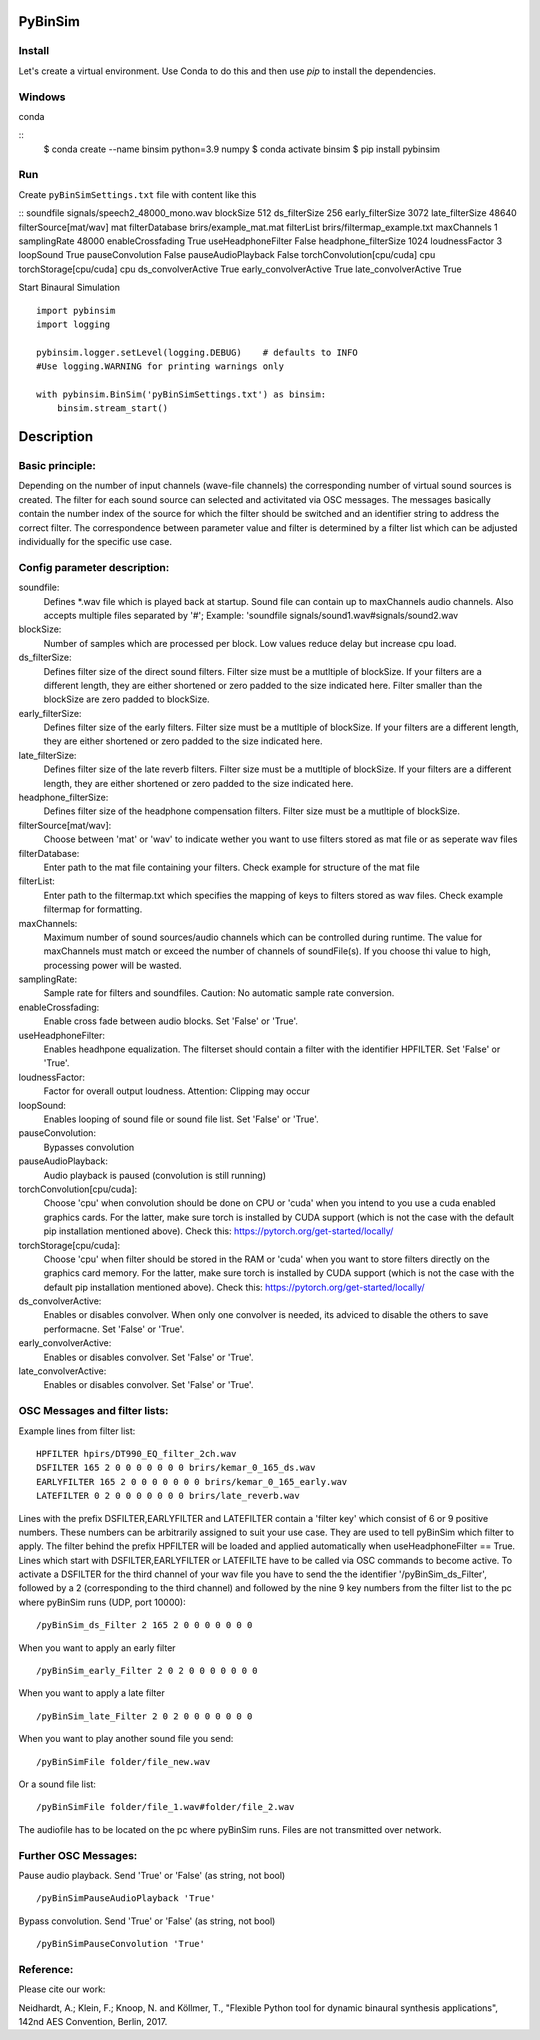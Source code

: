 .. image:: https://travis-ci.org/pyBinSim/pyBinSim.svg?branch=master
    :target: https://travis-ci.org/pyBinSim/pyBinSim

PyBinSim
========

Install
-------

Let's create a virtual environment. Use Conda to do this and then use `pip` to install the dependencies.

Windows
-------

conda

::
    $ conda create --name binsim python=3.9 numpy
    $ conda activate binsim
    $ pip install pybinsim


Run
---

Create ``pyBinSimSettings.txt`` file with content like this

::
soundfile signals/speech2_48000_mono.wav
blockSize 512
ds_filterSize 256
early_filterSize 3072
late_filterSize 48640
filterSource[mat/wav] mat
filterDatabase brirs/example_mat.mat
filterList brirs/filtermap_example.txt
maxChannels 1
samplingRate 48000
enableCrossfading True
useHeadphoneFilter False
headphone_filterSize 1024
loudnessFactor 3
loopSound True
pauseConvolution False
pauseAudioPlayback False
torchConvolution[cpu/cuda] cpu
torchStorage[cpu/cuda] cpu
ds_convolverActive True
early_convolverActive True
late_convolverActive True


Start Binaural Simulation

::

    import pybinsim
    import logging

    pybinsim.logger.setLevel(logging.DEBUG)    # defaults to INFO
    #Use logging.WARNING for printing warnings only

    with pybinsim.BinSim('pyBinSimSettings.txt') as binsim:
        binsim.stream_start()

Description
===========

Basic principle:
----------------

Depending on the number of input channels (wave-file channels) the corresponding number of virtual sound sources is created. The filter for each sound source can selected and activitated via OSC messages. The messages basically contain the number
index of the source for which the filter should be switched and an identifier string to address the correct filter. The correspondence between parameter value and filter is determined by a filter list which can be adjusted individually for the specific use case.
    
Config parameter description:
-----------------------------

soundfile: 
    Defines \*.wav file which is played back at startup. Sound file can contain up to maxChannels audio channels. Also accepts multiple files separated by '#'; Example: 'soundfile signals/sound1.wav#signals/sound2.wav
blockSize: 
    Number of samples which are processed per block. Low values reduce delay but increase cpu load.
ds_filterSize: 
    Defines filter size of the direct sound filters. Filter size must be a mutltiple of blockSize. If your filters are a different length, they are either shortened or zero padded to the size indicated here. Filter smaller than the blockSize are zero padded to blockSize.
early_filterSize: 
    Defines filter size of the early filters. Filter size must be a mutltiple of blockSize. If your filters are a different length, they are either shortened or zero padded to the size indicated here.
late_filterSize: 
    Defines filter size of the late reverb filters. Filter size must be a mutltiple of blockSize. If your filters are a different length, they are either shortened or zero padded to the size indicated here.
headphone_filterSize: 
    Defines filter size of the headphone compensation filters. Filter size must be a mutltiple of blockSize.
filterSource[mat/wav]:
    Choose between 'mat' or 'wav' to indicate wether you want to use filters stored as mat file or as seperate wav files
filterDatabase:
    Enter path to the mat file containing your filters. Check example for structure of the mat file
filterList:
    Enter path to the filtermap.txt which specifies the mapping of keys to filters stored as wav files. Check example filtermap for formatting.
maxChannels: 
    Maximum number of sound sources/audio channels which can be controlled during runtime. The value for maxChannels must match or exceed the number of channels of soundFile(s). If you choose thi value to high, processing power will be wasted.
samplingRate: 
    Sample rate for filters and soundfiles. Caution: No automatic sample rate conversion.
enableCrossfading: 
    Enable cross fade between audio blocks. Set 'False' or 'True'.
useHeadphoneFilter: 
    Enables headhpone equalization. The filterset should contain a filter with the identifier HPFILTER. Set 'False' or 'True'.
loudnessFactor: 
    Factor for overall output loudness. Attention: Clipping may occur
loopSound:
    Enables looping of sound file or sound file list. Set 'False' or 'True'.
pauseConvolution:
    Bypasses convolution
pauseAudioPlayback:
    Audio playback is paused (convolution is still running)
torchConvolution[cpu/cuda]:
    Choose 'cpu' when convolution should be done on CPU or 'cuda' when you intend to you use a cuda enabled graphics cards. 
    For the latter, make sure torch is installed by CUDA support (which is not the case with the default pip installation mentioned above).    
    Check this: https://pytorch.org/get-started/locally/
torchStorage[cpu/cuda]:
    Choose 'cpu' when filter should be stored in the RAM or 'cuda' when you want to store filters directly on the graphics card memory.
    For the latter, make sure torch is installed by CUDA support (which is not the case with the default pip installation mentioned above).    
    Check this: https://pytorch.org/get-started/locally/
ds_convolverActive:
    Enables or disables convolver. When only one convolver is needed, its adviced to disable the others to save performacne. Set 'False' or 'True'.
early_convolverActive: 
    Enables or disables convolver. Set 'False' or 'True'.
late_convolverActive:
    Enables or disables convolver. Set 'False' or 'True'.

OSC Messages and filter lists:
------------------------------

Example lines from filter list:

::

    HPFILTER hpirs/DT990_EQ_filter_2ch.wav
    DSFILTER 165 2 0 0 0 0 0 0 0 brirs/kemar_0_165_ds.wav
    EARLYFILTER 165 2 0 0 0 0 0 0 0 brirs/kemar_0_165_early.wav
    LATEFILTER 0 2 0 0 0 0 0 0 0 brirs/late_reverb.wav

Lines with the prefix DSFILTER,EARLYFILTER and LATEFILTER contain a 'filter key' which consist of 6 or 9 positive numbers. These numbers
can be arbitrarily assigned to suit your use case. They are used to tell pyBinSim which filter to apply.
The filter behind the prefix HPFILTER will be loaded and applied automatically when useHeadphoneFilter == True.
Lines which start with DSFILTER,EARLYFILTER or LATEFILTE have to be called via OSC commands to become active.
To activate a DSFILTER for the third channel of your wav file you have to send the the identifier
'/pyBinSim_ds_Filter', followed by a 2 (corresponding to the third channel) and followed by the nine 9 key numbers from the filter list
to the pc where pyBinSim runs (UDP, port 10000):

::

    /pyBinSim_ds_Filter 2 165 2 0 0 0 0 0 0 0

When you want to apply an early filter

::

    /pyBinSim_early_Filter 2 0 2 0 0 0 0 0 0 0


When you want to apply a late filter

::

    /pyBinSim_late_Filter 2 0 2 0 0 0 0 0 0 0
      
        
When you want to play another sound file you send:

::

    /pyBinSimFile folder/file_new.wav

Or a sound file list:

::

    /pyBinSimFile folder/file_1.wav#folder/file_2.wav

The audiofile has to be located on the pc where pyBinSim runs. Files are not transmitted over network.

Further OSC Messages:
------------------------------

Pause audio playback. Send 'True' or 'False' (as string, not bool)

::

    /pyBinSimPauseAudioPlayback 'True'

Bypass convolution. Send 'True' or 'False' (as string, not bool)

::

    /pyBinSimPauseConvolution 'True'




Reference:
----------

Please cite our work:

Neidhardt, A.; Klein, F.; Knoop, N. and Köllmer, T., "Flexible Python tool for dynamic binaural synthesis applications", 142nd AES Convention, Berlin, 2017.




